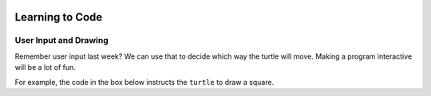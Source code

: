 .. image:: ../../_static/Technovation-yellow-gradient-background.png
    :width: 500
    :align: center
    :alt: Technovation logo


Learning to Code
:::::::::::::::::::::::::::::::::::::::::::

User Input and Drawing
------------------------

Remember user input last week? We can use that to decide which way the turtle will move. 
Making a program interactive will be a lot of fun. 

For example, the code in the box below instructs the ``turtle`` to draw a square. 


.. activecode:: first_if
    :language: python
    :nocodelens:

    To run the code, press the green ``Run`` button. The result will be shown below this *Active Code* box. So you may need
    to scroll the browser view up to see it.
    ~~~~
    # a square with side-length 100 pixels

    import turtle

    u = input("Would you like me to draw a shape? Type yes or no: ")
    if u == "yes":
        turtle.circle(50)

.. reveal:: re-first_if
    :showtitle: Show a line-by-line explanation of this code
    :hidetitle: Hide the line-by-line explanation

    ``import turtle``

        *Import* the code from the ``turtle`` module, 
        which is a library program that comes with Python. 
        Importing a program allows you to use code from that program in writing your own program.

    ``u = input("Would you like me to draw a shape? Type yes or no: ")``

        Prompt the user to enter yes or no, and save the answer in the variable named u. Remember
        variables from before? It's like a container. The label on the outside of the container is u,
        and inside the container is the answer to the question that the user typed. If the user typed yes,
        then u is equal to yes, and if the user typed no, then u is equal to no. 

    ``if u == "yes":``

        The double equals sign checks to see if the thing on the left and the thing on the right 
        are equal. So, if the user typed yes, then our turtle will go ahead to do the code that's indented 
        below it. If the user didn't type yes then the turtle won't do the indented code. 
    

.. shortanswer:: sa-first_if
   :optional:

   Once you've run the code at least twice, and typed "yes" and "no", let's change it!
   What happens if you change line number 5 to say ``if u == "no"`` 
   (Hint: Try it -- and then run the program again...twice! Run it and type 'no' when 
   asked for input. Run it a second time, and type 'yes' when asked for input.)
